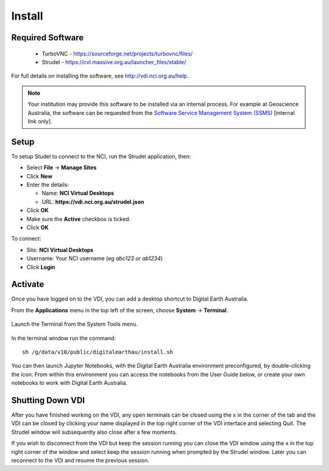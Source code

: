 
.. _install:

Install
=======

Required Software
-----------------
 * TurboVNC - https://sourceforge.net/projects/turbovnc/files/
 * Strudel - https://cvl.massive.org.au/launcher_files/stable/

For full details on installing the software, see http://vdi.nci.org.au/help.

.. note::
   Your institution may provide this software to be installed via an internal process.
   For example at Geoscience Australia, the software can be requested from the
   `Software Service Management System (SSMS) <http://intranet.ga.gov.au/CherwellPortal/SSMS>`_
   [internal link only].

Setup
-----

To setup Studel to connect to the NCI, run the Strudel application, then:

* Select **File** -> **Manage Sites**
* Click **New**
* Enter the details:

  - Name: **NCI Virtual Desktops**
  - URL: **https://vdi.nci.org.au/strudel.json**

* Click **OK**
* Make sure the **Active** checkbox is ticked.
* Click **OK**

To connect:

* Site: **NCI Virtual Desktops**
* Username: Your NCI username (eg `abc123` or `ab1234`)
* Click **Login**


Activate
--------

Once you have logged on to the VDI, you can add a desktop shortcut to Digital Earth Australia.

From the **Applications** menu in the top left of the screen, choose **System** -> **Terminal**.

.. figure:: /_static/vdi-launch-terminal.png
   :align: center
   :alt: Start Terminal Menu

   Launch the Terminal from the System Tools menu.

In the terminal window run the command::

   sh /g/data/v10/public/digitalearthau/install.sh

You can then launch Jupyter Notebooks, with the Digital Earth Australia environment preconfigured, by double-clicking the icon.
From within this environment you can access the notebooks from the User Guide below, or create your own notebooks to work with Digital Earth Australia.

Shutting Down VDI
-----------------

After you have finished working on the VDI, any open terminals can be closed using the x in
the corner of the tab and the VDI can be closed by clicking your name displayed in the top
right corner of the VDI interface and selecting Quit. The Strudel window will subsequently also
close after a few moments.

If you wish to disconnect from the VDI but keep the session running you can close the VDI
window using the x in the top right corner of the window and select keep the session running
when prompted by the Strudel window. Later you can reconnect to the VDI and resume the previous
session.
